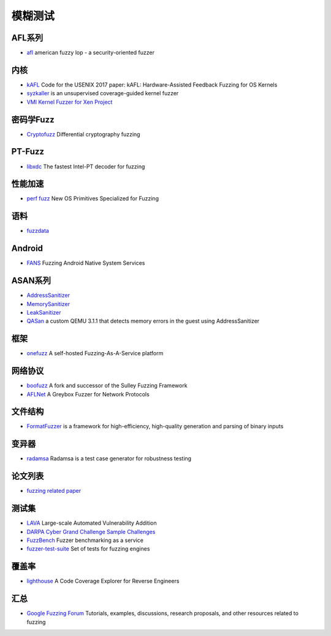 模糊测试
========================================

AFL系列
----------------------------------------
- `afl <https://github.com/google/AFL>`_ american fuzzy lop - a security-oriented fuzzer

内核
----------------------------------------
- `kAFL <https://github.com/RUB-SysSec/kAFL>`_  Code for the USENIX 2017 paper: kAFL: Hardware-Assisted Feedback Fuzzing for OS Kernels
- `syzkaller <https://github.com/google/syzkaller>`_ is an unsupervised coverage-guided kernel fuzzer
- `VMI Kernel Fuzzer for Xen Project <https://github.com/intel/kernel-fuzzer-for-xen-project>`_

密码学Fuzz
----------------------------------------
- `Cryptofuzz <https://github.com/guidovranken/cryptofuzz>`_ Differential cryptography fuzzing

PT-Fuzz
----------------------------------------
- `libxdc <https://github.com/nyx-fuzz/libxdc>`_ The fastest Intel-PT decoder for fuzzing

性能加速
----------------------------------------
- `perf fuzz <https://github.com/sslab-gatech/perf-fuzz>`_ New OS Primitives Specialized for Fuzzing

语料
----------------------------------------
- `fuzzdata <https://github.com/MozillaSecurity/fuzzdata>`_

Android
----------------------------------------
- `FANS <https://github.com/iromise/fans>`_ Fuzzing Android Native System Services

ASAN系列
----------------------------------------
- `AddressSanitizer <https://github.com/google/sanitizers/wiki/AddressSanitizer>`_
- `MemorySanitizer <https://clang.llvm.org/docs/MemorySanitizer.html>`_
- `LeakSanitizer <https://clang.llvm.org/docs/LeakSanitizer.html>`_
- `QASan <https://github.com/andreafioraldi/qasan>`_ a custom QEMU 3.1.1 that detects memory errors in the guest using AddressSanitizer

框架
----------------------------------------
- `onefuzz <https://github.com/microsoft/onefuzz>`_ A self-hosted Fuzzing-As-A-Service platform

网络协议
----------------------------------------
- `boofuzz <https://github.com/jtpereyda/boofuzz>`_ A fork and successor of the Sulley Fuzzing Framework
- `AFLNet <https://github.com/aflnet/aflnet>`_ A Greybox Fuzzer for Network Protocols

文件结构
----------------------------------------
- `FormatFuzzer <https://github.com/uds-se/FormatFuzzer>`_ is a framework for high-efficiency, high-quality generation and parsing of binary inputs

变异器
----------------------------------------
- `radamsa <https://gitlab.com/akihe/radamsa>`_ Radamsa is a test case generator for robustness testing

论文列表
----------------------------------------
- `fuzzing related paper <https://github.com/bin2415/fuzzing_paper>`_

测试集
----------------------------------------
- `LAVA <https://github.com/panda-re/lava>`_ Large-scale Automated Vulnerability Addition
- `DARPA Cyber Grand Challenge Sample Challenges <https://github.com/CyberGrandChallenge/samples>`_
- `FuzzBench <https://github.com/google/fuzzbench>`_ Fuzzer benchmarking as a service
- `fuzzer-test-suite <https://github.com/google/fuzzer-test-suite>`_  Set of tests for fuzzing engines 

覆盖率
----------------------------------------
- `lighthouse <https://github.com/gaasedelen/lighthouse>`_ A Code Coverage Explorer for Reverse Engineers

汇总
----------------------------------------
- `Google Fuzzing Forum <https://github.com/google/fuzzing>`_ Tutorials, examples, discussions, research proposals, and other resources related to fuzzing
